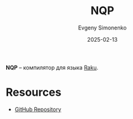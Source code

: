 :PROPERTIES:
:ID:       b9261a94-58a5-4a15-a874-7759bd04e785
:END:
#+TITLE: NQP
#+AUTHOR: Evgeny Simonenko
#+LANGUAGE: Russian
#+LICENSE: CC BY-SA 4.0
#+DATE: 2025-02-13
#+FILETAGS: :compiler:raku:

*NQP* -- компилятор для языка [[id:8f1e312a-9f4d-48fc-9152-a67e684f0ebf][Raku]].

* Resources

- [[https://github.com/raku/nqp/][GitHub Repository]]
